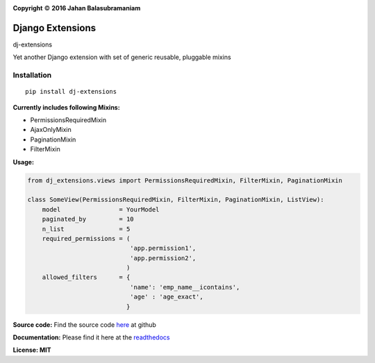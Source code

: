 .. |copy|    unicode:: U+000A9 .. COPYRIGHT SIGN

.. image:: https://travis-ci.org/jahan01/dj-extensions.svg?branch=master
    :target: https://travis-ci.org/jahan01/dj-extensions
    :alt: master

.. image:: https://badge.fury.io/py/dj-extensions.svg
    :target: https://badge.fury.io/py/dj-extensions

.. image:: https://coveralls.io/repos/github/jahan01/dj-extensions/badge.svg?branch=master
    :target: https://coveralls.io/github/jahan01/dj-extensions?branch=dev

**Copyright** |copy| **2016 Jahan Balasubramaniam**

Django Extensions
=================

dj-extensions


Yet another Django extension with set of generic reusable, pluggable mixins

Installation
''''''''''''

::

    pip install dj-extensions

**Currently includes following Mixins:**

-  PermissionsRequiredMixin
-  AjaxOnlyMixin
-  PaginationMixin
-  FilterMixin

**Usage:**

.. code:: python

    from dj_extensions.views import PermissionsRequiredMixin, FilterMixin, PaginationMixin

    class SomeView(PermissionsRequiredMixin, FilterMixin, PaginationMixin, ListView):
        model                = YourModel
        paginated_by         = 10
        n_list               = 5
        required_permissions = (
                                'app.permission1',
                                'app.permission2',
                               )
        allowed_filters      = {
                                'name': 'emp_name__icontains',
                                'age' : 'age_exact',
                               }

**Source code:** Find the source code `here`_ at github

**Documentation:** Please find it here at the `readthedocs`_

**License: MIT**

.. _here: https://github.com/jahan01/dj-extensions
.. _readthedocs: http://dj-extensions.readthedocs.org/en/latest/index.html